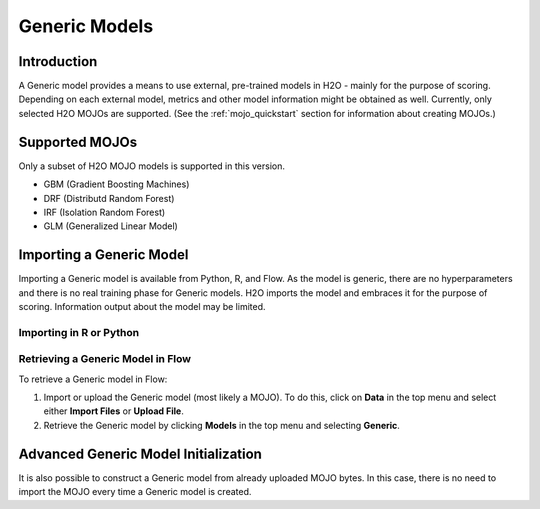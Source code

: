 Generic Models
--------------

Introduction
~~~~~~~~~~~~

A Generic model provides a means to use external, pre-trained models in H2O - mainly for the purpose of scoring. Depending on each external model, metrics and other model information might be obtained as well. Currently, only selected H2O MOJOs are supported. (See the :ref:`mojo_quickstart` section for information about creating MOJOs.)

Supported MOJOs
~~~~~~~~~~~~~~~

Only a subset of H2O MOJO models is supported in this version. 

-  GBM (Gradient Boosting Machines)
-  DRF (Distributd Random Forest)
-  IRF (Isolation Random Forest)
-  GLM (Generalized Linear Model)

Importing a Generic Model
~~~~~~~~~~~~~~~~~~~~~~~~~

Importing a Generic model is available from Python, R, and Flow. As the model is generic, there are no hyperparameters and there is no real training phase for Generic models. H2O imports the model and embraces it for the purpose of scoring. Information output about the model may be limited.

Importing in R or Python
''''''''''''''''''''''''

.. example-code::
   .. code-block:: r

    data <- h2o.importFile(path = 'training_dataset.csv')
    cols <- c("Some column", "Another column")
    model.original <- h2o.glm(x=cols, y = "response", training_frame = data)    

    path <- "/path/to/model/directory"
    mojo.destination <- h2o.download_mojo(model = model.original, path = path)
    model.generic <- h2o.genericModel(mojo.destination)

    new_observations <- h2o.importFile(path = 'new_observations.csv')
    h2o.predict(model.generic, new_observations)

   .. code-block:: python

    data = h2o.import_file(path='training_dataset.csv')
    glm = H2OGeneralizedLinearEstimator()
    glm.train(x = ["Some column", "Another column"], y = "response", training_frame=data)

    path = '/path/to/model/directory/model.zip'
    drf.download_mojo(path)

    model = H2OGenericEstimator.from_file(path)
    new_observations = h2o.import_file(path='new_observations.csv')
    predictions = model.predict(new_observations)

Retrieving a Generic Model in Flow
''''''''''''''''''''''''''''''''''

To retrieve a Generic model in Flow:

1. Import or upload the Generic model (most likely a MOJO). To do this, click on **Data** in the top menu and select either **Import Files** or **Upload File**.
2. Retrieve the Generic model by clicking **Models** in the top menu and selecting **Generic**.

Advanced Generic Model Initialization
~~~~~~~~~~~~~~~~~~~~~~~~~~~~~~~~~~~~~

It is also possible to construct a Generic model from already uploaded MOJO bytes. In this case, there is no need to import the MOJO
every time a Generic model is created.

.. example-code::
   .. code-block:: r

    data <- h2o.importFile(path = 'training_dataset.csv')
    cols <- c("Some column", "Another column")
    model.original <- h2o.glm(x=cols, y = "response", training_frame = data)    

    path <- "/path/to/model/directory"
    mojo.destination <- h2o.download_mojo(model = model.original, path = path)
    
    # Only import or upload MOJO model data, do not initialize the generic model yet
    imported_mojo_key <- h2o.importFile(mojo.destination, parse = FALSE)
    # Build the generic model later, when needed 
    model.generic <- h2o.generic(model_key = imported_mojo_key)

    new_observations <- h2o.importFile(path = 'new_observations.csv')
    h2o.predict(model.generic, new_observations)

   .. code-block:: python

    data = h2o.import_file(path='training_dataset.csv')
    glm = H2OGeneralizedLinearEstimator()
    glm.train(x = ["Some column", "Another column"], y = "response", training_frame=data)

    path = '/path/to/model/directory/model.zip'
    drf.download_mojo(path)
    
    imported_mojo_key = h2o.lazy_import(file)
    model = H2OGenericEstimator(model_key = get_frame(model_key[0]))
    new_observations = h2o.import_file(path='new_observations.csv')
    predictions = model.predict(new_observations)
